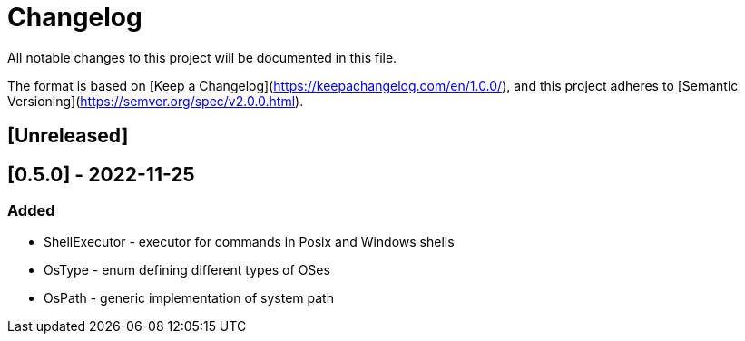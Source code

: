 = Changelog

All notable changes to this project will be documented in this file.

The format is based on [Keep a Changelog](https://keepachangelog.com/en/1.0.0/),
and this project adheres to [Semantic Versioning](https://semver.org/spec/v2.0.0.html).

== [Unreleased]

== [0.5.0] - 2022-11-25

=== Added
- ShellExecutor - executor for commands in Posix and Windows shells
- OsType - enum defining different types of OSes
- OsPath - generic implementation of system path

